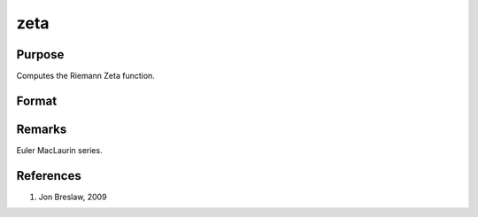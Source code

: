 
zeta
==============================================

Purpose
----------------
Computes the Riemann Zeta function.

Format
----------------
.. function:: f = zeta(z)

    :param z: data. *z* may be complex
    :type z: NxK matrix

    :returns: f (*NxK matrix*) 

Remarks
-------

Euler MacLaurin series.

References
----------

#. Jon Breslaw, 2009

